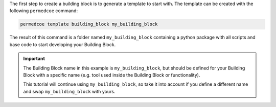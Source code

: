 The first step to create a building block is to generate a template to start
with. The template can be created with the following ``permedcoe`` command:

.. code-block:: console

    permedcoe template building_block my_building_block

The result of this command is a folder named ``my_building_block`` containing
a python package with all scripts and base code to start developing your
Building Block.

.. IMPORTANT::

    The Building Block name in this example is ``my_building_block``, but
    should be defined for your Building Block with a specific name (e.g.
    tool used inside the Building Block or functionality).

    This tutorial will continue using ``my_building_block``, so take it into
    account if you define a different name and swap ``my_building_block`` with
    yours.
